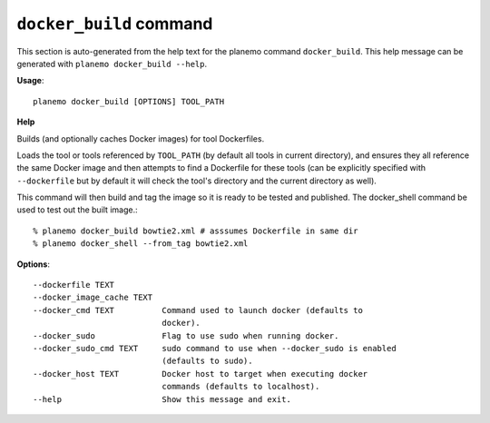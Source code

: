 
``docker_build`` command
===============================

This section is auto-generated from the help text for the planemo command
``docker_build``. This help message can be generated with ``planemo docker_build
--help``.

**Usage**::

    planemo docker_build [OPTIONS] TOOL_PATH

**Help**

Builds (and optionally caches Docker images) for tool Dockerfiles.

Loads the tool or tools referenced by ``TOOL_PATH`` (by default all tools
in current directory), and ensures they all reference the same Docker image
and then attempts to find a Dockerfile for these tools (can be explicitly
specified with ``--dockerfile`` but by default it will check the tool's
directory and the current directory as well).

This command will then build and tag the image so it is ready to be tested
and published. The docker_shell command be used to test out the built
image.::

    % planemo docker_build bowtie2.xml # asssumes Dockerfile in same dir
    % planemo docker_shell --from_tag bowtie2.xml

**Options**::


      --dockerfile TEXT
      --docker_image_cache TEXT
      --docker_cmd TEXT          Command used to launch docker (defaults to
                                 docker).
      --docker_sudo              Flag to use sudo when running docker.
      --docker_sudo_cmd TEXT     sudo command to use when --docker_sudo is enabled
                                 (defaults to sudo).
      --docker_host TEXT         Docker host to target when executing docker
                                 commands (defaults to localhost).
      --help                     Show this message and exit.
    

